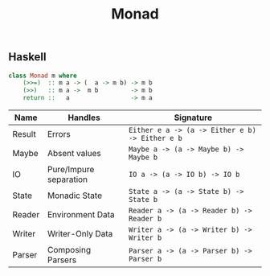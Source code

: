 :PROPERTIES:
:ID:       a3e972e0-8db9-4556-9dca-0e4f6a663236
:END:
#+title: Monad
#+HUGO_CATEGORIES: "Category Theory" "Functional Programming"
#+HUGO_TAGS: "Haskell"

** Haskell

#+BEGIN_SRC haskell
    class Monad m where
        (>>=)  :: m a -> (  a -> m b) -> m b
        (>>)   :: m a ->  m b         -> m b
        return ::   a                 -> m a
#+END_SRC

| Name   | Handles                | Signature                                     |
|--------+------------------------+-----------------------------------------------|
| Result | Errors                 | ~Either e a -> (a -> Either e b) -> Either e b~ |
| Maybe  | Absent values          | ~Maybe a -> (a -> Maybe b) -> Maybe b~          |
| IO     | Pure/Impure separation | ~IO a -> (a -> IO b) -> IO b~                   |
| State  | Monadic State          | ~State a -> (a -> State b) -> State b~          |
| Reader | Environment Data       | ~Reader a -> (a -> Reader b) -> Reader b~       |
| Writer | Writer-Only Data       | ~Writer a -> (a -> Writer b) -> Writer b~       |
| Parser | Composing Parsers      | ~Parser a -> (a -> Parser b) -> Parser b~     |



